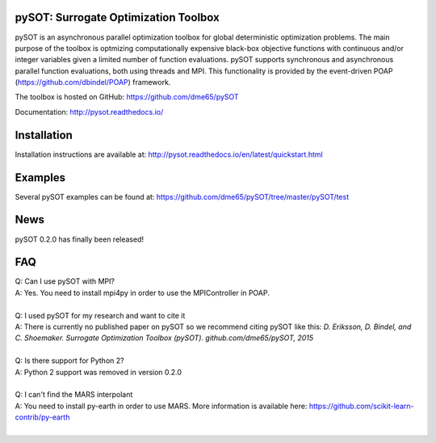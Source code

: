 |Travis| |codecov| |ReadTheDocs| |Downloads| |DOI|

pySOT: Surrogate Optimization Toolbox
-------------------------------------

pySOT is an asynchronous parallel optimization toolbox for global
deterministic optimization problems. The main purpose of the toolbox is
optmizing computationally expensive black-box objective
functions with continuous and/or integer variables given a limited number of
function evaluations. pySOT supports synchronous and asynchronous parallel
function evaluations, both using threads and MPI. This functionality is provided 
by the event-driven POAP (https://github.com/dbindel/POAP) framework.

The toolbox is hosted on GitHub: https://github.com/dme65/pySOT

Documentation: http://pysot.readthedocs.io/


Installation
------------

Installation instructions are available at: http://pysot.readthedocs.io/en/latest/quickstart.html

Examples
--------

Several pySOT examples can be found at:
https://github.com/dme65/pySOT/tree/master/pySOT/test

News
----

pySOT 0.2.0 has finally been released!

FAQ
---

| Q: Can I use pySOT with MPI?
| A: Yes. You need to install mpi4py in order to use the MPIController in POAP.
|
| Q: I used pySOT for my research and want to cite it
| A: There is currently no published paper on pySOT so we recommend
  citing pySOT like this: *D. Eriksson, D. Bindel, and C. Shoemaker.
  Surrogate Optimization Toolbox (pySOT). github.com/dme65/pySOT, 2015*
|
| Q: Is there support for Python 2?
| A: Python 2 support was removed in version 0.2.0
|
| Q: I can't find the MARS interpolant
| A: You need to install py-earth in order to use MARS. More information is
  available here: https://github.com/scikit-learn-contrib/py-earth
|

.. |Travis| image:: https://travis-ci.org/dme65/pySOT.svg?branch=master
   :target: https://travis-ci.org/dme65/pySOT
.. |ReadTheDocs| image:: https://readthedocs.org/projects/pysot/badge/?version=latest
    :target: http://pysot.readthedocs.io/en/latest/?badge=latest
    :alt: Documentation Status
.. |DOI| image:: https://zenodo.org/badge/36836292.svg
   :target: https://zenodo.org/badge/latestdoi/36836292
.. |codecov| image:: https://codecov.io/gh/dme65/pySOT/branch/dme/graph/badge.svg
   :target: https://codecov.io/gh/dme65/pySOT
.. |Downloads| image:: https://pepy.tech/badge/pysot
   :target: https://pepy.tech/project/pySOT